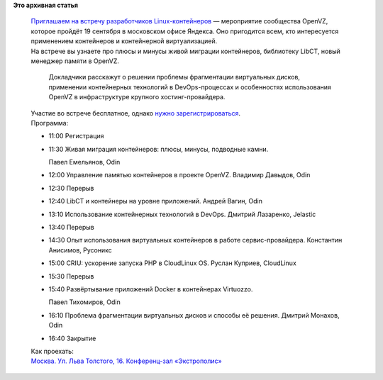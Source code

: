 .. title: Встреча разработчиков Linux-контейнеров в Москве
.. slug: Встреча-разработчиков-linux-контейнеров-в-Москве
.. date: 2015-08-28 14:17:51
.. tags:
.. category:
.. link:
.. description:
.. type: text
.. author: Peter Lemenkov

**Это архивная статья**


    | `Приглашаем на встречу разработчиков
      Linux-контейнеров <https://events.yandex.ru/events/yagosti/19-september-2015-linux/>`__
      — мероприятие сообщества OpenVZ, которое пройдёт 19 сентября в
      московском офисе Яндекса. Оно пригодится всем, кто интересуется
      применением контейнеров и контейнерной виртуализацией.

    | На встрече вы узнаете про плюсы и минусы живой миграции
      контейнеров, библиотеку LibCT, новый менеджер памяти в OpenVZ.

      Докладчики расскажут о решении проблемы фрагментации виртуальных
      дисков, применении контейнерных технологий в DevOps-процессах и
      особенностях использования OpenVZ в инфраструктуре крупного
      хостинг-провайдера.

    | Участие во встрече бесплатное, однако `нужно
      зарегистрироваться <https://events.yandex.ru/events/yagosti/19-september-2015-linux/register/>`__.

    | Программа:

    -  11:00 Регистрация
    -  11:30 Живая миграция контейнеров: плюсы, минусы, подводные камни.

       Павел Емельянов, Odin
    -  12:00 Управление памятью контейнеров в проекте OpenVZ. Владимир
       Давыдов, Odin
    -  12:30 Перерыв
    -  12:40 LibCT и контейнеры на уровне приложений. Андрей Вагин, Odin
    -  13:10 Использование контейнерных технологий в DevOps. Дмитрий
       Лазаренко, Jelastic
    -  13:40 Перерыв
    -  14:30 Опыт использования виртуальных контейнеров в работе
       сервис-провайдера. Константин Анисимов, Русоникс
    -  15:00 CRIU: ускорение запуска PHP в CloudLinux OS. Руслан
       Куприев, CloudLinux
    -  15:30 Перерыв
    -  15:40 Развёртывание приложений Docker в контейнерах Virtuozzo.

       Павел Тихомиров, Odin
    -  16:10 Проблема фрагментации виртуальных дисков и способы её
       решения. Дмитрий Монахов, Odin
    -  16:40 Закрытие

    | Как проехать:
    | `Москва. Ул. Льва Толстого, 16. Конференц-зал
      «Экстрополис» <https://maps.yandex.ru/-/CVgzf8Mb>`__
